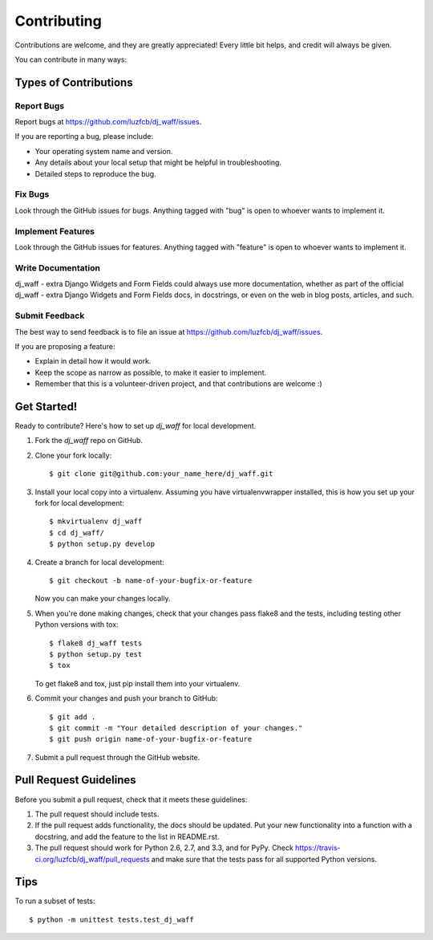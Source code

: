 ============
Contributing
============

Contributions are welcome, and they are greatly appreciated! Every
little bit helps, and credit will always be given. 

You can contribute in many ways:

Types of Contributions
----------------------

Report Bugs
~~~~~~~~~~~

Report bugs at https://github.com/luzfcb/dj_waff/issues.

If you are reporting a bug, please include:

* Your operating system name and version.
* Any details about your local setup that might be helpful in troubleshooting.
* Detailed steps to reproduce the bug.

Fix Bugs
~~~~~~~~

Look through the GitHub issues for bugs. Anything tagged with "bug"
is open to whoever wants to implement it.

Implement Features
~~~~~~~~~~~~~~~~~~

Look through the GitHub issues for features. Anything tagged with "feature"
is open to whoever wants to implement it.

Write Documentation
~~~~~~~~~~~~~~~~~~~

dj_waff - extra Django Widgets and Form Fields could always use more documentation, whether as part of the 
official dj_waff - extra Django Widgets and Form Fields docs, in docstrings, or even on the web in blog posts,
articles, and such.

Submit Feedback
~~~~~~~~~~~~~~~

The best way to send feedback is to file an issue at https://github.com/luzfcb/dj_waff/issues.

If you are proposing a feature:

* Explain in detail how it would work.
* Keep the scope as narrow as possible, to make it easier to implement.
* Remember that this is a volunteer-driven project, and that contributions
  are welcome :)

Get Started!
------------

Ready to contribute? Here's how to set up `dj_waff` for local development.

1. Fork the `dj_waff` repo on GitHub.
2. Clone your fork locally::

    $ git clone git@github.com:your_name_here/dj_waff.git

3. Install your local copy into a virtualenv. Assuming you have virtualenvwrapper installed, this is how you set up your fork for local development::

    $ mkvirtualenv dj_waff
    $ cd dj_waff/
    $ python setup.py develop

4. Create a branch for local development::

    $ git checkout -b name-of-your-bugfix-or-feature

   Now you can make your changes locally.

5. When you're done making changes, check that your changes pass flake8 and the
   tests, including testing other Python versions with tox::

        $ flake8 dj_waff tests
        $ python setup.py test
        $ tox

   To get flake8 and tox, just pip install them into your virtualenv. 

6. Commit your changes and push your branch to GitHub::

    $ git add .
    $ git commit -m "Your detailed description of your changes."
    $ git push origin name-of-your-bugfix-or-feature

7. Submit a pull request through the GitHub website.

Pull Request Guidelines
-----------------------

Before you submit a pull request, check that it meets these guidelines:

1. The pull request should include tests.
2. If the pull request adds functionality, the docs should be updated. Put
   your new functionality into a function with a docstring, and add the
   feature to the list in README.rst.
3. The pull request should work for Python 2.6, 2.7, and 3.3, and for PyPy. Check 
   https://travis-ci.org/luzfcb/dj_waff/pull_requests
   and make sure that the tests pass for all supported Python versions.

Tips
----

To run a subset of tests::

    $ python -m unittest tests.test_dj_waff
